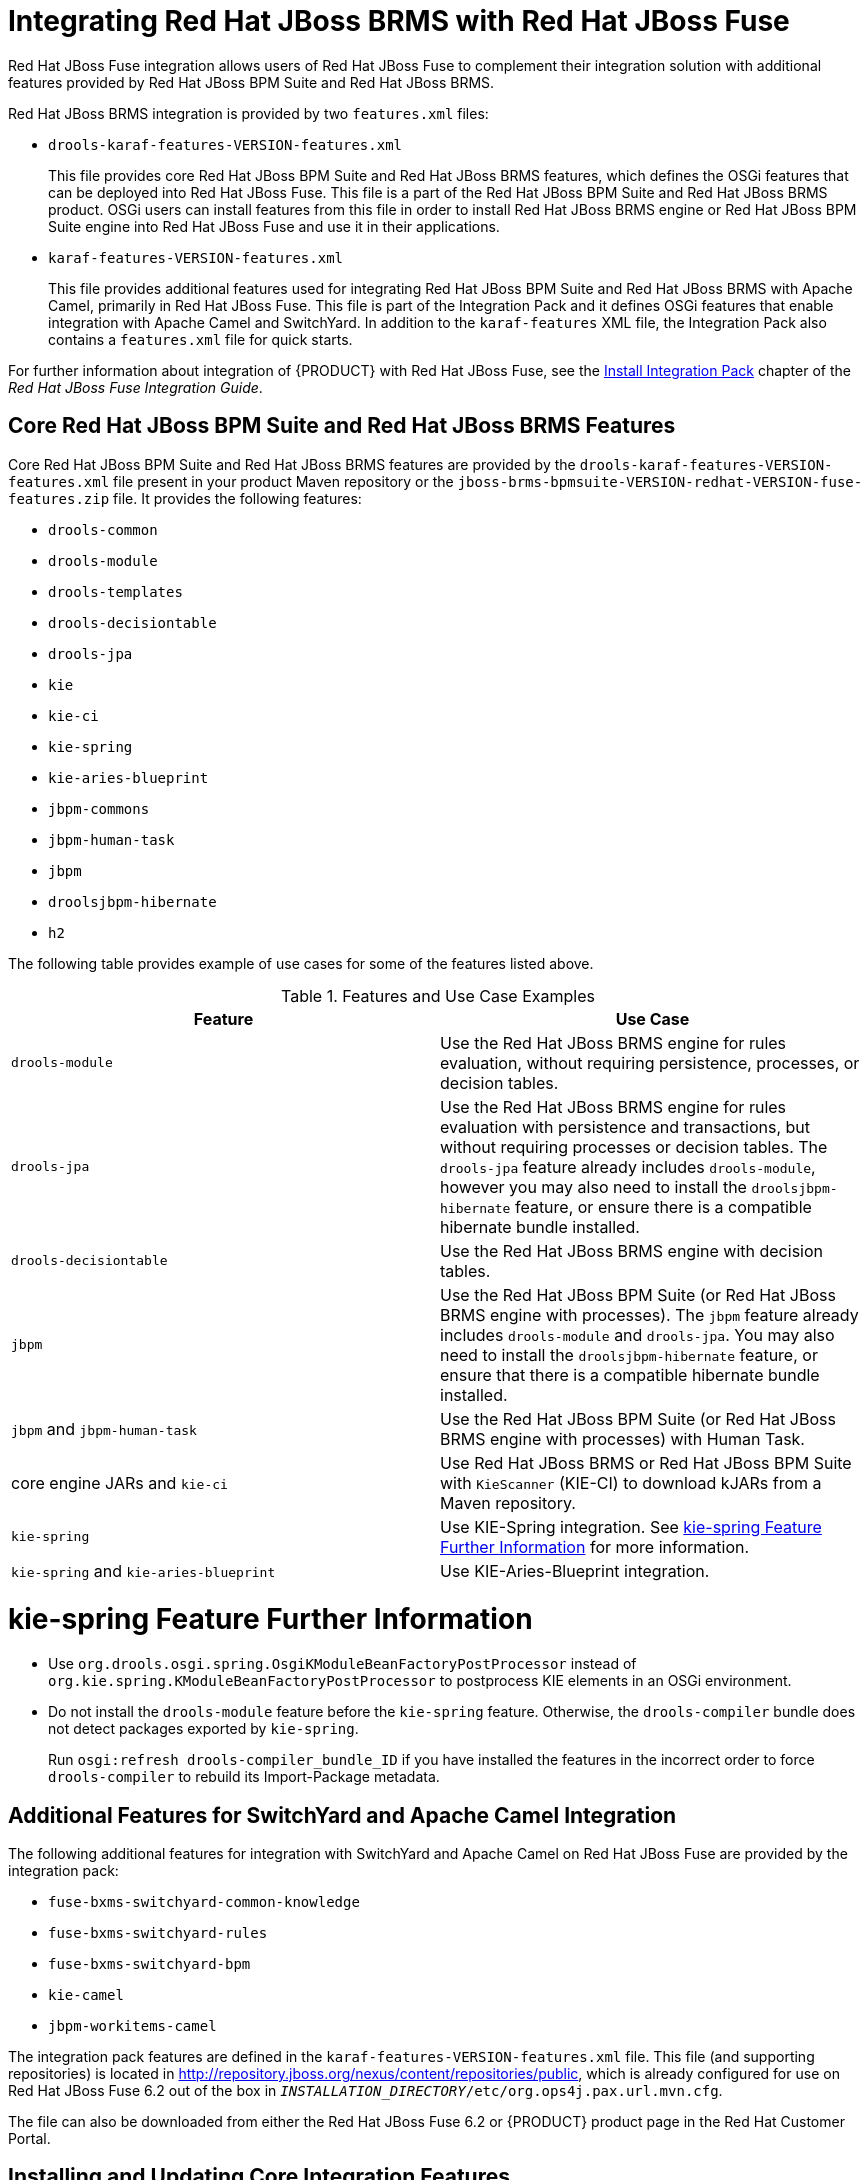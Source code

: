 [id='_chap_integrating_red_hat_jboss_brms_with_red_hat_jboss_fuse']
= Integrating Red Hat JBoss BRMS with Red Hat JBoss Fuse

Red Hat JBoss Fuse integration allows users of Red Hat JBoss Fuse to complement their integration solution with additional features provided by Red Hat JBoss BPM Suite and Red Hat JBoss BRMS.

Red Hat JBoss BRMS integration is provided by two `features.xml` files:

* `drools-karaf-features-VERSION-features.xml`
+
This file provides core Red Hat JBoss BPM Suite and Red Hat JBoss BRMS features, which defines the OSGi features that can be deployed into Red Hat JBoss Fuse. This file is a part of the Red Hat JBoss BPM Suite and Red Hat JBoss BRMS product. OSGi users can install features from this file in order to install Red Hat JBoss BRMS engine or Red Hat JBoss BPM Suite engine into Red Hat JBoss Fuse and use it in their applications.

* `karaf-features-VERSION-features.xml`
+
This file provides additional features used for integrating Red Hat JBoss BPM Suite and Red Hat JBoss BRMS with Apache Camel, primarily in Red Hat JBoss Fuse. This file is part of the Integration Pack and it defines OSGi features that enable integration with Apache Camel and SwitchYard. In addition to the `karaf-features` XML file, the Integration Pack also contains a `features.xml` file for quick starts.

For further information about integration of {PRODUCT} with Red Hat JBoss Fuse, see the https://access.redhat.com/documentation/en-US/Red_Hat_JBoss_Fuse/6.2.1/html-single/Integration_Guide/index.html#Install_Integration_Pack[Install Integration Pack] chapter of the _Red Hat JBoss Fuse Integration Guide_.

== Core Red Hat JBoss BPM Suite and Red Hat JBoss BRMS Features

Core Red Hat JBoss BPM Suite and Red Hat JBoss BRMS features are provided by the `drools-karaf-features-VERSION-features.xml` file present in your product Maven repository or the `jboss-brms-bpmsuite-VERSION-redhat-VERSION-fuse-features.zip` file. It provides the following features:

* `drools-common`
* `drools-module`
* `drools-templates`
* `drools-decisiontable`
* `drools-jpa`
* `kie`
* `kie-ci`
* `kie-spring`
* `kie-aries-blueprint`
* `jbpm-commons`
* `jbpm-human-task`
* `jbpm`
* `droolsjbpm-hibernate`
* `h2`

The following table provides example of use cases for some of the features listed above.

.Features and Use Case Examples
[cols="1,1", frame="all", options="header"]
|===
| Feature
| Use Case

|``drools-module``
| Use the Red Hat JBoss BRMS engine for rules evaluation, without requiring persistence, processes, or decision tables.

|``drools-jpa``
| Use the Red Hat JBoss BRMS engine for rules evaluation with persistence and transactions, but without requiring processes or decision tables. The `drools-jpa` feature already includes ``drools-module``, however you may also need to install the `droolsjbpm-hibernate` feature, or ensure there is a compatible hibernate bundle installed.

|``drools-decisiontable``
| Use the Red Hat JBoss BRMS engine with decision tables.

|``jbpm``
| Use the Red Hat JBoss BPM Suite (or Red Hat JBoss BRMS engine with processes). The `jbpm` feature already includes `drools-module` and ``drools-jpa``. You may also need to install the `droolsjbpm-hibernate` feature, or ensure that there is a compatible hibernate bundle installed.

|``jbpm`` and `jbpm-human-task`
| Use the Red Hat JBoss BPM Suite (or Red Hat JBoss BRMS engine with processes) with Human Task.

| core engine JARs and `kie-ci`
| Use Red Hat JBoss BRMS or Red Hat JBoss BPM Suite with `KieScanner` (KIE-CI) to download kJARs from a Maven repository.

|``kie-spring``
| Use KIE-Spring integration. See <<_spring>> for more information.

|``kie-spring`` and `kie-aries-blueprint`
| Use KIE-Aries-Blueprint integration.
|===

[id='_spring']
[float]
= kie-spring Feature Further Information

* Use `org.drools.osgi.spring.OsgiKModuleBeanFactoryPostProcessor` instead of `org.kie.spring.KModuleBeanFactoryPostProcessor` to postprocess KIE elements in an OSGi environment.
* Do not install the `drools-module` feature before the `kie-spring` feature. Otherwise, the `drools-compiler` bundle does not detect packages exported by ``kie-spring``.
+
Run `osgi:refresh drools-compiler_bundle_ID` if you have installed the features in the incorrect order to force `drools-compiler` to rebuild its Import-Package metadata.


== Additional Features for SwitchYard and Apache Camel Integration

The following additional features for integration with SwitchYard and Apache Camel on Red Hat JBoss Fuse are provided by the integration pack:

* `fuse-bxms-switchyard-common-knowledge`
* `fuse-bxms-switchyard-rules`
* `fuse-bxms-switchyard-bpm`
* `kie-camel`
* `jbpm-workitems-camel`

The integration pack features are defined in the `karaf-features-VERSION-features.xml` file.
This file (and supporting repositories) is located in http://repository.jboss.org/nexus/content/repositories/public, which is already configured for use on Red Hat JBoss Fuse 6.2 out of the box in `_INSTALLATION_DIRECTORY_/etc/org.ops4j.pax.url.mvn.cfg`.

The file can also be downloaded from either the Red Hat JBoss Fuse 6.2 or {PRODUCT} product page in the Red Hat Customer Portal.


[id='_installupdate_core_integration_features']
== Installing and Updating Core Integration Features

[NOTE]
====
This section refers to features in the `drools-karaf-features-VERSION-features.xml` file.
For additional integration features, see <<_install_additional_integration_features>>.
====


If you have already installed an older version of the core Red Hat JBoss BPM Suite and Red Hat JBoss BRMS features (for example, `drools-karaf-features-6.2.0.Final-redhat-6-features.xml`
), you need to remove them and all associated files before installing the most recent `features.xml`
 file.

.Procedure: Removing Existing drools-karaf-features Installation
. Start the Red Hat JBoss Fuse console using:
+

[source]
----
$ ./INSTALLATION_DIRECTORY/bin/fuse
----
. Unistall old features or applications that used the previous `features.xml` file. For example:
+

[source]
----
JBossFuse:karaf@root> features:uninstall drools-module
JBossFuse:karaf@root> features:uninstall jbpm
JBossFuse:karaf@root> features:uninstall kie-ci
----
. Search for references of bundles using ``drools``, ``kie``, or `jbpm` and remove them:
+

[source]
----
karaf@root> list -t 0 -s | grep drools
karaf@root> list -t 0 -s | grep kie
karaf@root> list -t 0 -s | grep jbpm
----
+
To remove the bundles:
+

[source]
----
karaf@root> osgi:uninstall BUNDLE_ID
----
. Remove the old `drools-karaf-features` URL:
+

[source]
----
karaf@root> features:removeurl mvn:org.drools/drools-karaf-features/6.2.0.Final-redhat-VERSION/xml/features
----
. Restart Red Hat JBoss Fuse.


To install the `drools-karaf-features`:

.Procedure: Installing Core Red Hat JBoss BPM Suite and Red Hat JBoss BRMS Features
. Configure required repositories:
* Edit the `_INSTALLATION_DIRECTORY_/etc/org.ops4j.pax.url.mvn.cfg` file in your Red Hat JBoss Fuse installation and add the following entry to the `org.ops4j.pax.url.mvn.repositories` variable (note that entries are separated by ``, \``):
** `https://maven.repository.redhat.com/ga/`

. Start Red Hat JBoss Fuse:
+
[source]
----
$ ./INSTALLATION_DIRECTORY/bin/fuse
----

. Add a reference to the core features file by running the following console command:
+
--
For Red Hat JBoss Fuse 6.2.1, use:

[source]
----
JBossFuse:karaf@root> features:addurl mvn:org.drools/drools-karaf-features/VERSION/xml/features
----

For Red Hat JBoss Fuse 6.3.0, use:

[source]
----
JBossFuse:karaf@root> features:addurl mvn:org.drools/drools-karaf-features/VERSION/xml/features-fuse-6_3
----

For example:

[source]
----
features:addurl mvn:org.drools/drools-karaf-features/6.4.0.Final-redhat-10/xml/features-fuse-6_3
----

To see the current `drools-karaf-features` version, see {URL_INSTALLATION_GUIDE}#supported_comps[Supported Component Versions] of the _{INSTALLATION_GUIDE}_.
--
+

. You can now install the features provided by this file by running, for example, the following console command:
+
[source]
----
JBossFuse:karaf@root> features:install drools-module
----


[id='_install_additional_integration_features']
== Installing Additional Integration Features

Use the following procedure for additional integration with SwitchYard and Apache Camel.

.Procedure: SwitchYard and Apache Camel Integration
. Download the `fuse-integration` package that is aligned with your version of Red Hat JBoss Fuse.
+
[NOTE]
====
For instance, if you want to use the `6.2.0.redhat-117` version of Red Hat JBoss Fuse, you need to install the `fuse-6.2.0.redhat-117` Red Hat JBoss Fuse integration features.
====

. Add the remote Maven repository that contains the fuse dependencies to your `karaf` instance:
+
* Edit the `_FUSE_HOME_/etc/org.ops4j.pax.url.mvn.cfg`

. Update the Drools features URL:
+
[source]
----
JBossFuse:karaf@root> features:addurl mvn:org.switchyard.karaf/mvn:org.switchyard.karaf/switchyard/SWITCHYARD_VERSION/xml/core-features
JBossFuse:karaf@root> features:addurl mvn:org.jboss.integration.fuse/karaf-features/1.0.0.redhat-VERSION/xml/features
----
+
Additionally, update the `drools-karaf-features` URL. For Red Hat JBoss Fuse 6.2.1, use:
+
[source]
----
JBossFuse:karaf@root> features:addurl mvn:org.drools/drools-karaf-features/VERSION/xml/features
----
+
For Red Hat JBoss Fuse 6.3.0, use:
+
[source]
----
JBossFuse:karaf@root> features:addurl mvn:org.drools/drools-karaf-features/VERSION/xml/features-fuse-6_3
----
+
To see the current `drools-karaf-features` version, see {URL_INSTALLATION_GUIDE}#supported_comps[Supported Component Versions] of the _{INSTALLATION_GUIDE}_.


. You can now install the features provided for SwitchYard and Apache Camel integration by running, for example, the following console command:
+
[source]
----
JBossFuse:karaf@root> features:install fuse-bxms-switchyard-rules
JBossFuse:karaf@root> features:install kie-camel
JBossFuse:karaf@root> features:install jbpm-workitems-camel
----


== Configuring Dependencies

When you configure KIE, Red Hat JBoss BRMS, or Red Hat JBoss BPM Suite in your application, you can follow one of the following approaches to build your OSGi application bundles:

* Bundle required dependencies into your application bundle. In this approach, you declare all required artifacts as runtime dependencies in your `pom.xml`. Hence, you need not import the packages that provide these artifacts that you have already added as dependencies.

* Import the required dependencies into the application bundle. This is a preferred approach for building OSGi bundles as it adheres to the principles of OSGi framework. In this approach, you declare only the  API JARs (such as [package]#org.kie:kie-api#) as dependencies in your application bundle. You will need to install the required Red Hat JBoss BRMS and Red Hat JBoss BPM Suite bundles and then import them in your application.

[WARNING]
====
The [class]``MVELUserGroupCallback`` class fails to initialize in an OSGi environment. Do _not_ use or include [class]``MVELUserGroupCallback`` as it is not designed for production purposes.
====


[id='_sect_install_jboss_fuse_integration_quickstart_applications']
== Installing Red Hat JBoss Fuse Integration Quick Start Applications

The following features for Red Hat JBoss Fuse integration quick start applications are provided by `org/jboss/integration/fuse/quickstarts/karaf-features/1.0.0.redhat-_VERSION_/karaf-features-1.0.0.redhat-_VERSION_-features.xml`:

* `fuse-bxms-switchyard-quickstart-bpm-service`
* `fuse-bxms-switchyard-quickstart-rules-camel-cbr`
* `fuse-bxms-switchyard-quickstart-rules-interview`
* `fuse-bxms-switchyard-quickstart-rules-interview-container`
* `fuse-bxms-switchyard-quickstart-rules-interview-dtable`
* `fuse-bxms-switchyard-demo-library`
* `fuse-bxms-switchyard-demo-helpdesk`
* `fuse-bxms-camel-blueprint-drools-decision-table`
* `fuse-bxms-camel-spring-drools-decision-table`
* `fuse-bxms-jbpm-workitems-camel-quickstart`
* `fuse-bxms-spring-jbpm-osgi-example`

This file (and supporting repositories) is located in http://repository.jboss.org/nexus/content/repositories/public, which is already configured for use on Red Hat JBoss Fuse 6.2 out of the box in `INSTALLATION_DIRECTORY/etc/org.ops4j.pax.url.mvn.cfg`.

.Procedure: Installing Quick Start Applications
. Add a reference to the features file by running the following console command:
+
[source]
----
JBossFuse:karaf@root> features:addurl mvn:org.jboss.integration.fuse.quickstarts/karaf-features/1.0.0.redhat-VERSION/xml/features
----

. You can now install the quick start applications provided by this features file by running, for example, the following console command:
+
[source]
----
JBossFuse:karaf@root> features:install fuse-bxms-switchyard-quickstart-bpm-service
----

.Procedure: Downloading and Installing Quick Start ZIP Files
. Download the quick start application ZIP file.
. Unpack the contents of the quick starts directory into your existing `_INSTALLATION_DIRECTORY_/quickstarts` directory.
. Unpack the contents of the system directory into your existing `_INSTALLATION_DIRECTORY_/system` directory.


[id='_testing_your_first_quickstart_application']
=== Testing Your First Quick Start Application

.Procedure: Testing Quick Start Application
. Start Red Hat JBoss Fuse:
+
[source]
----
$ ./INSTALLATION_DIRECTORY/bin/fuse
----

. Install and start the `switchyard-bpm-service` by running the following console command:
+
--
[source]
----
JBossFuse:karaf@root> features:install fuse-bxms-switchyard-quickstart-bpm-service
----

[NOTE]
====
Any dependent features specified by the application's features file will be installed automatically.
====
--
+

. Submit a web service request to invoke the SOAP gateway.
+
.. Open a terminal window and navigate to the associated quick start directory that was unpacked from the quick start application ZIP file (in this case, `switchyard-bpm-service`).
.. Run the following command:
+
--
[source]
----
$ mvn clean install
----

[NOTE]
====
You will need the following repositories configured in your `settings.xml` file:

* `http://maven.repository.redhat.com/ga/`
* `http://repository.jboss.org/nexus/content/repositories/public/`
====
--
+

.. Run the following command:
+
[source]
----
$ mvn exec:java -Pkaraf
----

. You will receive the following response:
+
[source,xml]
----
SOAP Reply:
<soap:Envelope xmlns:soap="http://schemas.xmlsoap.org/soap/envelope/">
  <SOAP-ENV:Header xmlns:SOAP-ENV="http://schemas.xmlsoap.org/soap/envelope/"/>
  <soap:Body>
    <ns2:submitOrderResponse xmlns:ns2="urn:switchyard-quickstart:bpm-service:1.0">
      <orderId>test1</orderId>
      <accepted>true</accepted>
      <status>Thanks for your order, it has been shipped!</status>
    </ns2:submitOrderResponse>
  </soap:Body>
</soap:Envelope>
----
